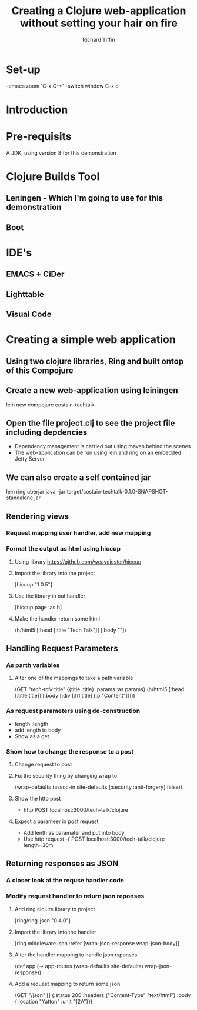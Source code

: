 #+TITLE:     Creating a Clojure web-application without setting your hair on fire
#+AUTHOR:    Richard Tiffin
#+EMAIL:     richard.tiffin@costain.com

* Set-up
-emacs zoom 'C-x C-+'
-switch window C-x o

* Introduction
  
* Pre-requisits
A JDK, using version 8 for this demonstration


* Clojure Builds Tool
** Leningen - Which I'm going to use for this demonstration
** Boot


* IDE's
** EMACS + CiDer
** Lighttable
** Visual Code   
   

* Creating a simple web application
** Using two clojure libraries, Ring and built ontop of this Compojure
** Create a new web-application using leiningen
lein new compojure costain-techtalk
** Open the file project.clj to see the project file including depdencies
- Dependency management is carried out using maven behind the scenes
- The web-application can be run using lein and ring on an embedded Jetty Server
** We can also create a self contained jar
lein ring uberjar
java -jar target/costain-techtalk-0.1.0-SNAPSHOT-standalone.jar


** Rendering views
*** Request mapping user handler, add new mapping
*** Format the output as html using hiccup
**** Using library https://github.com/weavejester/hiccup
**** Import the library into the project 
     [hiccup "1.0.5"]
**** Use the library in out handler 
[hiccup.page :as h]
**** Make the handler return some html
(h/html5
[:head [:title "Tech Talk"]]
[:body ""])


** Handling Request Parameters
*** As parth variables
**** Alter one of the mappings to take a path variable
(GET "/tech-talk/:title"
       {{title :title} :params :as params}
       (h/html5
        [:head [:title title]]
        [:body [:div
                [:h1 title]
                [:p "Content"]]]))
*** As request parameters using de-construction
- length :length
- add length to body
- Show as a get

*** Show how to change the response to a post
**** Change request to post
**** Fix the security thing by changing wrap to
 (wrap-defaults (assoc-in site-defaults [:security :anti-forgery] false))
**** Show the http post
- http POST localhost:3000/tech-talk/clojure
**** Expect a parameer in post request
- Add lenth as paramater and put into body
- Use http request -f POST localhost:3000/tech-talk/clojure length=30m

** Returning responses as JSON
*** A closer look at the requse handler code
*** Modify request handler to return json reponses
**** Add ring clojure library to project 
[ring/ring-json "0.4.0"]
**** Import the library into the handler 
[ring.middleware.json :refer [wrap-json-response wrap-json-body]]
**** Alter the handler mapping to handle json rsponses
(def app
  (-> app-routes
      (wrap-defaults site-defaults)
      wrap-json-response))
**** Add a request mapping to return some json      
  (GET "/json" []
       {:status 200
        :headers {"Content-Type" "text/html"}
        :body {:location "Yatton"
               :unit "12A"}})
